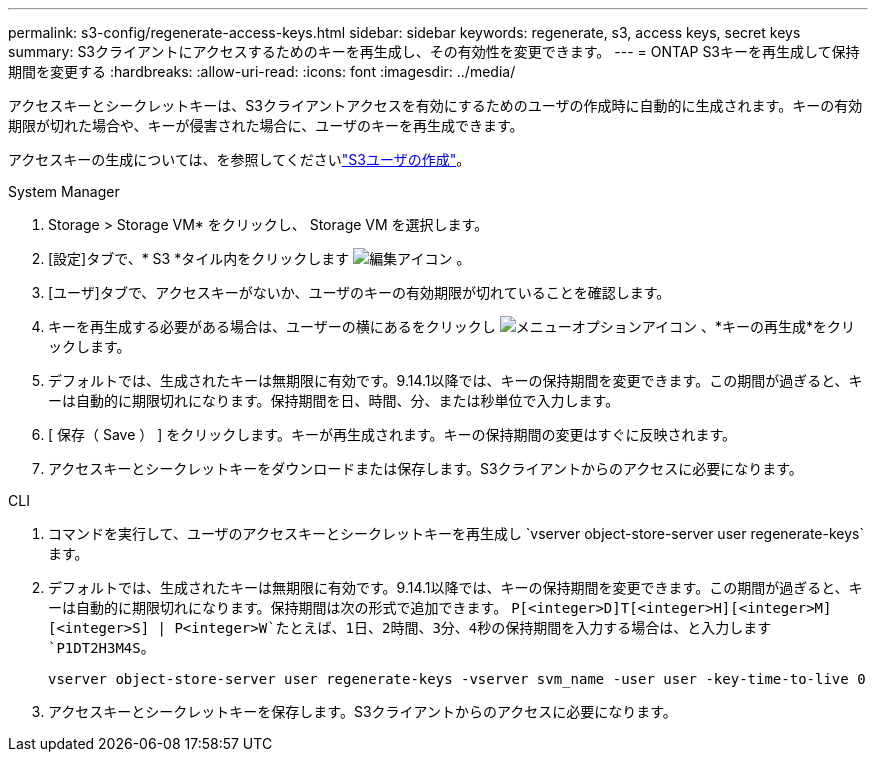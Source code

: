 ---
permalink: s3-config/regenerate-access-keys.html 
sidebar: sidebar 
keywords: regenerate, s3, access keys, secret keys 
summary: S3クライアントにアクセスするためのキーを再生成し、その有効性を変更できます。 
---
= ONTAP S3キーを再生成して保持期間を変更する
:hardbreaks:
:allow-uri-read: 
:icons: font
:imagesdir: ../media/


[role="lead"]
アクセスキーとシークレットキーは、S3クライアントアクセスを有効にするためのユーザの作成時に自動的に生成されます。キーの有効期限が切れた場合や、キーが侵害された場合に、ユーザのキーを再生成できます。

アクセスキーの生成については、を参照してくださいlink:../s3-config/create-s3-user-task.html["S3ユーザの作成"]。

[role="tabbed-block"]
====
.System Manager
--
. Storage > Storage VM* をクリックし、 Storage VM を選択します。
. [設定]タブで、* S3 *タイル内をクリックします image:icon_pencil.gif["編集アイコン"] 。
. [ユーザ]タブで、アクセスキーがないか、ユーザのキーの有効期限が切れていることを確認します。
. キーを再生成する必要がある場合は、ユーザーの横にあるをクリックし image:icon_kabob.gif["メニューオプションアイコン"] 、*キーの再生成*をクリックします。
. デフォルトでは、生成されたキーは無期限に有効です。9.14.1以降では、キーの保持期間を変更できます。この期間が過ぎると、キーは自動的に期限切れになります。保持期間を日、時間、分、または秒単位で入力します。
. [ 保存（ Save ） ] をクリックします。キーが再生成されます。キーの保持期間の変更はすぐに反映されます。
. アクセスキーとシークレットキーをダウンロードまたは保存します。S3クライアントからのアクセスに必要になります。


--
.CLI
--
. コマンドを実行して、ユーザのアクセスキーとシークレットキーを再生成し `vserver object-store-server user regenerate-keys`ます。
. デフォルトでは、生成されたキーは無期限に有効です。9.14.1以降では、キーの保持期間を変更できます。この期間が過ぎると、キーは自動的に期限切れになります。保持期間は次の形式で追加できます。 `P[<integer>D]T[<integer>H][<integer>M][<integer>S] | P<integer>W`たとえば、1日、2時間、3分、4秒の保持期間を入力する場合は、と入力します `P1DT2H3M4S`。
+
[listing]
----
vserver object-store-server user regenerate-keys -vserver svm_name -user user -key-time-to-live 0
----
. アクセスキーとシークレットキーを保存します。S3クライアントからのアクセスに必要になります。


--
====